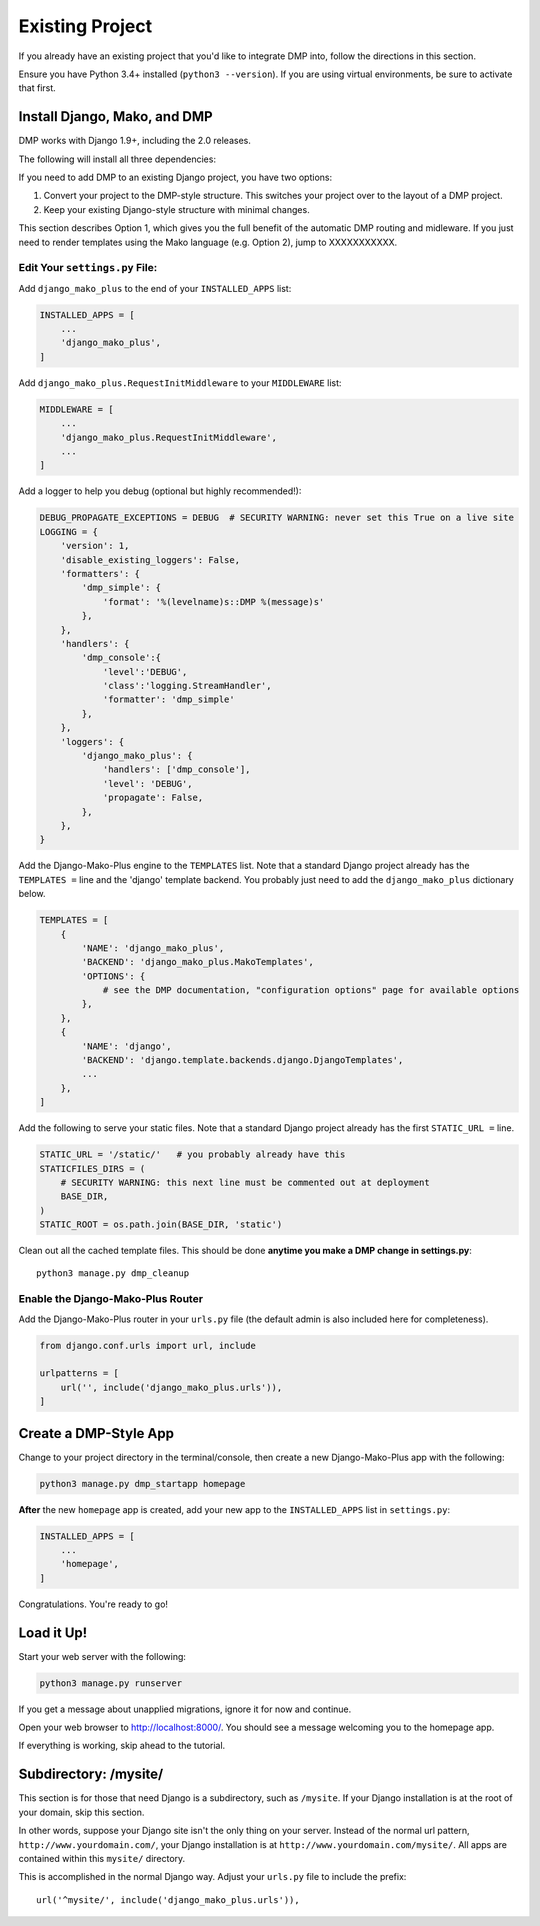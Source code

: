 Existing Project
=========================

If you already have an existing project that you'd like to integrate DMP into, follow the directions in this section.

Ensure you have Python 3.4+ installed (``python3 --version``).  If you are using virtual environments, be sure to activate that first.


Install Django, Mako, and DMP
-----------------------------------

DMP works with Django 1.9+, including the 2.0 releases.

The following will install all three dependencies:

.. tabs::

   .. group-tab:: Linux/Mac

        .. code:: bash

            pip3 install --upgrade django-mako-plus

   .. group-tab:: Windows

        .. code:: powershell

            pip install --upgrade django-mako-plus

If you need to add DMP to an existing Django project, you have two options:

1. Convert your project to the DMP-style structure. This switches your project over to the layout of a DMP project.
2. Keep your existing Django-style structure with minimal changes.

This section describes Option 1, which gives you the full benefit of the automatic DMP routing and midleware. If you just need to render templates using the Mako language (e.g. Option 2), jump to XXXXXXXXXXX.

Edit Your ``settings.py`` File:
^^^^^^^^^^^^^^^^^^^^^^^^^^^^^^^^^^^^^^^

Add ``django_mako_plus`` to the end of your ``INSTALLED_APPS`` list:

.. code-block:: python

    INSTALLED_APPS = [
        ...
        'django_mako_plus',
    ]

Add ``django_mako_plus.RequestInitMiddleware`` to your ``MIDDLEWARE``
list:

.. code-block:: python

    MIDDLEWARE = [
        ...
        'django_mako_plus.RequestInitMiddleware',
        ...
    ]

Add a logger to help you debug (optional but highly recommended!):

.. code-block:: python

    DEBUG_PROPAGATE_EXCEPTIONS = DEBUG  # SECURITY WARNING: never set this True on a live site
    LOGGING = {
        'version': 1,
        'disable_existing_loggers': False,
        'formatters': {
            'dmp_simple': {
                'format': '%(levelname)s::DMP %(message)s'
            },
        },
        'handlers': {
            'dmp_console':{
                'level':'DEBUG',
                'class':'logging.StreamHandler',
                'formatter': 'dmp_simple'
            },
        },
        'loggers': {
            'django_mako_plus': {
                'handlers': ['dmp_console'],
                'level': 'DEBUG',
                'propagate': False,
            },
        },
    }

Add the Django-Mako-Plus engine to the ``TEMPLATES`` list. Note that a
standard Django project already has the ``TEMPLATES =`` line and the 'django' template backend.  You probably just need to add the ``django_mako_plus`` dictionary below.

.. code-block:: python

    TEMPLATES = [
        {
            'NAME': 'django_mako_plus',
            'BACKEND': 'django_mako_plus.MakoTemplates',
            'OPTIONS': {
                # see the DMP documentation, "configuration options" page for available options
            },
        },
        {
            'NAME': 'django',
            'BACKEND': 'django.template.backends.django.DjangoTemplates',
            ...
        },
    ]

Add the following to serve your static files. Note that a standard Django project already has the first ``STATIC_URL =`` line.

.. code-block:: python

    STATIC_URL = '/static/'   # you probably already have this
    STATICFILES_DIRS = (
        # SECURITY WARNING: this next line must be commented out at deployment
        BASE_DIR,
    )
    STATIC_ROOT = os.path.join(BASE_DIR, 'static')

Clean out all the cached template files. This should be done **anytime you make a DMP change in settings.py**:

::

    python3 manage.py dmp_cleanup

Enable the Django-Mako-Plus Router
^^^^^^^^^^^^^^^^^^^^^^^^^^^^^^^^^^^^^^^

Add the Django-Mako-Plus router in your ``urls.py`` file (the default admin is also included here for completeness).

.. code-block:: python

    from django.conf.urls import url, include

    urlpatterns = [
        url('', include('django_mako_plus.urls')),
    ]



Create a DMP-Style App
-----------------------------------

Change to your project directory in the terminal/console, then create a new Django-Mako-Plus app with the following:

.. code-block:: python

    python3 manage.py dmp_startapp homepage

**After** the new ``homepage`` app is created, add your new app to the ``INSTALLED_APPS`` list in ``settings.py``:

.. code-block:: python

    INSTALLED_APPS = [
        ...
        'homepage',
    ]

Congratulations. You're ready to go!


Load it Up!
-----------------------------------

Start your web server with the following:

.. code-block:: python

    python3 manage.py runserver

If you get a message about unapplied migrations, ignore it for now and
continue.

Open your web browser to http://localhost:8000/. You should see a
message welcoming you to the homepage app.

If everything is working, skip ahead to the tutorial.


Subdirectory: /mysite/
-----------------------------------

This section is for those that need Django is a subdirectory, such as ``/mysite``. If your Django installation is at the root of your domain, skip this section.

In other words, suppose your Django site isn't the only thing on your server. Instead of the normal url pattern, ``http://www.yourdomain.com/``, your Django installation is at ``http://www.yourdomain.com/mysite/``. All apps are contained within this ``mysite/`` directory.

This is accomplished in the normal Django way. Adjust your ``urls.py`` file to include the prefix:

::

    url('^mysite/', include('django_mako_plus.urls')),
